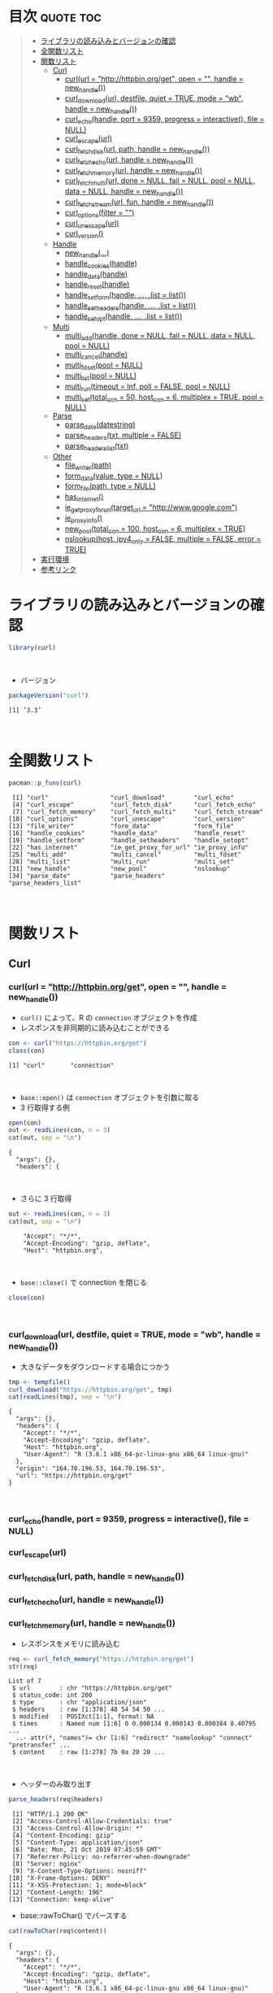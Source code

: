#+STARTUP: folded indent
#+PROPERTY: header-args:R :results output :session *R:curl*

* ~{curl}~: A Modern and Flexible Web Client for R                   :noexport:

~{curl}~ は libcurl のラッパーパッケージ。
\\

* 目次                                                            :quote:toc:
#+BEGIN_QUOTE
- [[#ライブラリの読み込みとバージョンの確認][ライブラリの読み込みとバージョンの確認]]
- [[#全関数リスト][全関数リスト]]
- [[#関数リスト][関数リスト]]
  - [[#curl][Curl]]
    - [[#curlurl--httphttpbinorgget-open---handle--new_handle][curl(url = "http://httpbin.org/get", open = "", handle = new_handle())]]
    - [[#curl_downloadurl-destfile-quiet--true-mode--wb-handle--new_handle][curl_download(url, destfile, quiet = TRUE, mode = "wb", handle = new_handle())]]
    - [[#curl_echohandle-port--9359-progress--interactive-file--null][curl_echo(handle, port = 9359, progress = interactive(), file = NULL)]]
    - [[#curl_escapeurl][curl_escape(url)]]
    - [[#curl_fetch_diskurl-path-handle--new_handle][curl_fetch_disk(url, path, handle = new_handle())]]
    - [[#curl_fetch_echourl-handle--new_handle][curl_fetch_echo(url, handle = new_handle())]]
    - [[#curl_fetch_memoryurl-handle--new_handle][curl_fetch_memory(url, handle = new_handle())]]
    - [[#curl_fetch_multiurl-done--null-fail--null-pool--null-data--null-handle--new_handle][curl_fetch_multi(url, done = NULL, fail = NULL, pool = NULL, data = NULL, handle = new_handle())]]
    - [[#curl_fetch_streamurl-fun-handle--new_handle][curl_fetch_stream(url, fun, handle = new_handle())]]
    - [[#curl_optionsfilter--][curl_options(filter = "")]]
    - [[#curl_unescapeurl][curl_unescape(url)]]
    - [[#curl_version][curl_version()]]
  - [[#handle][Handle]]
    - [[#new_handle][new_handle(...)]]
    - [[#handle_cookieshandle][handle_cookies(handle)]]
    - [[#handle_datahandle][handle_data(handle)]]
    - [[#handle_resethandle][handle_reset(handle)]]
    - [[#handle_setformhandle--list--list][handle_setform(handle, ..., .list = list())]]
    - [[#handle_setheadershandle--list--list][handle_setheaders(handle, ..., .list = list())]]
    - [[#handle_setopthandle--list--list][handle_setopt(handle, ..., .list = list())]]
  - [[#multi][Multi]]
    - [[#multi_addhandle-done--null-fail--null-data--null-pool--null][multi_add(handle, done = NULL, fail = NULL, data = NULL, pool = NULL)]]
    - [[#multi_cancelhandle][multi_cancel(handle)]]
    - [[#multi_fdsetpool--null][multi_fdset(pool = NULL)]]
    - [[#multi_listpool--null][multi_list(pool = NULL)]]
    - [[#multi_runtimeout--inf-poll--false-pool--null][multi_run(timeout = Inf, poll = FALSE, pool = NULL)]]
    - [[#multi_settotal_con--50-host_con--6-multiplex--true-pool--null][multi_set(total_con = 50, host_con = 6, multiplex = TRUE, pool = NULL)]]
  - [[#parse][Parse]]
    - [[#parse_datedatestring][parse_date(datestring)]]
    - [[#parse_headerstxt-multiple--false][parse_headers(txt, multiple = FALSE)]]
    - [[#parse_headers_listtxt][parse_headers_list(txt)]]
  - [[#other][Other]]
    - [[#file_writerpath][file_writer(path)]]
    - [[#form_datavalue-type--null][form_data(value, type = NULL)]]
    - [[#form_filepath-type--null][form_file(path, type = NULL)]]
    - [[#has_internet][has_internet()]]
    - [[#ie_get_proxy_for_urltarget_url--httpwwwgooglecom][ie_get_proxy_for_url(target_url = "http://www.google.com")]]
    - [[#ie_proxy_info][ie_proxy_info()]]
    - [[#new_pooltotal_con--100-host_con--6-multiplex--true][new_pool(total_con = 100, host_con = 6, multiplex = TRUE)]]
    - [[#nslookuphost-ipv4_only--false-multiple--false-error--true][nslookup(host, ipv4_only = FALSE, multiple = FALSE, error = TRUE)]]
- [[#実行環境][実行環境]]
- [[#参考リンク][参考リンク]]
#+END_QUOTE

* ライブラリの読み込みとバージョンの確認

#+begin_src R :results silent
library(curl)
#+end_src
\\

- バージョン
#+begin_src R :exports both
packageVersion("curl")
#+end_src

#+RESULTS:
: [1] ‘3.3’
\\

* 全関数リスト

#+begin_src R :exports both
pacman::p_funs(curl)
#+end_src

#+RESULTS:
#+begin_example
 [1] "curl"                 "curl_download"        "curl_echo"           
 [4] "curl_escape"          "curl_fetch_disk"      "curl_fetch_echo"     
 [7] "curl_fetch_memory"    "curl_fetch_multi"     "curl_fetch_stream"   
[10] "curl_options"         "curl_unescape"        "curl_version"        
[13] "file_writer"          "form_data"            "form_file"           
[16] "handle_cookies"       "handle_data"          "handle_reset"        
[19] "handle_setform"       "handle_setheaders"    "handle_setopt"       
[22] "has_internet"         "ie_get_proxy_for_url" "ie_proxy_info"       
[25] "multi_add"            "multi_cancel"         "multi_fdset"         
[28] "multi_list"           "multi_run"            "multi_set"           
[31] "new_handle"           "new_pool"             "nslookup"            
[34] "parse_date"           "parse_headers"        "parse_headers_list"
#+end_example
\\

* 関数リスト
** Curl
*** curl(url = "http://httpbin.org/get", open = "", handle = new_handle())

- ~curl()~ によって、R の ~connection~ オブジェクトを作成
- レスポンスを非同期的に読み込むことができる
#+begin_src R :exports both
con <- curl("https://httpbin.org/get")
class(con)
#+end_src

#+RESULTS:
: [1] "curl"       "connection"
\\

- ~base::open()~ は ~connection~ オブジェクトを引数に取る
- 3 行取得する例
#+begin_src R :exports both
open(con)
out <- readLines(con, n = 3)
cat(out, sep = "\n")
#+end_src

#+RESULTS:
: {
:   "args": {}, 
:   "headers": {
\\

- さらに 3 行取得
#+begin_src R :exports both
out <- readLines(con, n = 3)
cat(out, sep = "\n")
#+end_src

#+RESULTS:
:     "Accept": "*/*", 
:     "Accept-Encoding": "gzip, deflate", 
:     "Host": "httpbin.org",
\\

- ~base::close()~ で connection を閉じる
#+begin_src R :results silent :exports both
close(con)
#+end_src
\\

*** curl_download(url, destfile, quiet = TRUE, mode = "wb", handle = new_handle())

- 大きなデータをダウンロードする場合につかう
#+begin_src R :exports both
tmp <- tempfile()
curl_download("https://httpbin.org/get", tmp)
cat(readLines(tmp), sep = "\n")
#+end_src

#+RESULTS:
#+begin_example
{
  "args": {}, 
  "headers": {
    "Accept": "*/*", 
    "Accept-Encoding": "gzip, deflate", 
    "Host": "httpbin.org", 
    "User-Agent": "R (3.6.1 x86_64-pc-linux-gnu x86_64 linux-gnu)"
  }, 
  "origin": "164.70.196.53, 164.70.196.53", 
  "url": "https://httpbin.org/get"
}
#+end_example
\\

*** curl_echo(handle, port = 9359, progress = interactive(), file = NULL)
*** curl_escape(url)
*** curl_fetch_disk(url, path, handle = new_handle())
*** curl_fetch_echo(url, handle = new_handle())
*** curl_fetch_memory(url, handle = new_handle())

- レスポンスをメモリに読み込む
#+begin_src R :exports both
req <- curl_fetch_memory("https://httpbin.org/get")
str(req)
#+end_src

#+RESULTS:
: List of 7
:  $ url        : chr "https://httpbin.org/get"
:  $ status_code: int 200
:  $ type       : chr "application/json"
:  $ headers    : raw [1:378] 48 54 54 50 ...
:  $ modified   : POSIXct[1:1], format: NA
:  $ times      : Named num [1:6] 0 0.000134 0.000143 0.000384 0.40795 ...
:   ..- attr(*, "names")= chr [1:6] "redirect" "namelookup" "connect" "pretransfer" ...
:  $ content    : raw [1:278] 7b 0a 20 20 ...
\\

- ヘッダーのみ取り出す
#+begin_src R :exports both
parse_headers(req$headers)
#+end_src

#+RESULTS:
#+begin_example
 [1] "HTTP/1.1 200 OK"                            
 [2] "Access-Control-Allow-Credentials: true"     
 [3] "Access-Control-Allow-Origin: *"             
 [4] "Content-Encoding: gzip"                     
 [5] "Content-Type: application/json"             
 [6] "Date: Mon, 21 Oct 2019 07:45:59 GMT"        
 [7] "Referrer-Policy: no-referrer-when-downgrade"
 [8] "Server: nginx"                              
 [9] "X-Content-Type-Options: nosniff"            
[10] "X-Frame-Options: DENY"                      
[11] "X-XSS-Protection: 1; mode=block"            
[12] "Content-Length: 196"                        
[13] "Connection: keep-alive"
#+end_example

- base::rawToChar() でパースする
#+begin_src R :exports both
cat(rawToChar(req$content))
#+end_src

#+RESULTS:
#+begin_example
{
  "args": {}, 
  "headers": {
    "Accept": "*/*", 
    "Accept-Encoding": "gzip, deflate", 
    "Host": "httpbin.org", 
    "User-Agent": "R (3.6.1 x86_64-pc-linux-gnu x86_64 linux-gnu)"
  }, 
  "origin": "164.70.196.53, 164.70.196.53", 
  "url": "https://httpbin.org/get"
}
#+end_example
\\

*** curl_fetch_multi(url, done = NULL, fail = NULL, pool = NULL, data = NULL, handle = new_handle())

- HTTP2 Multiplexing を使って、非同期でリクエストを行う
- Multiplexing: 単一の TCP 接続を論理的なストリームに分割して並列処理
- libcurl 7.43.0 から HTTP2/Multiplexing をサポート
- 結果を callback 関数で処理する

#+begin_src R :exports both
pool <- new_pool()
cb <- function(req){cat("done:", req$url, ": HTTP:", req$status, "\n")}
curl_fetch_multi('https://www.google.com', done = cb, pool = pool)
curl_fetch_multi('https://cloud.r-project.org', done = cb, pool = pool)
curl_fetch_multi('https://httpbin.org/blabla', done = cb, pool = pool)

multi_run(pool = pool)
#+end_src

#+RESULTS:
#+begin_example
done: https://www.google.com : HTTP: 200 
done: https://cloud.r-project.org : HTTP: 200 
done: https://httpbin.org/blabla : HTTP: 404 
$success
[1] 3

$error
[1] 0

$pending
[1] 0
#+end_example
\\

*** curl_fetch_stream(url, fun, handle = new_handle())
*** curl_options(filter = "")

- libcurl のオプション一覧
#+begin_src R :exports both
curl_options()
#+end_src

#+RESULTS:
#+begin_example
      abstract_unix_socket            accept_encoding 
                     10264                      10102 
          accepttimeout_ms              address_scope 
                       212                        171 
                    altsvc                altsvc_ctrl 
                     10287                        286 
                    append                autoreferer 
                        50                         58 
                buffersize                     cainfo 
                        98                      10065 
                    capath                   certinfo 
                     10097                        172 
        chunk_bgn_function                 chunk_data 
                     20198                      10201 
        chunk_end_function            closesocketdata 
                     20199                      10209 
       closesocketfunction               connect_only 
                     20208                        141 
                connect_to             connecttimeout 
                     10243                         78 
         connecttimeout_ms conv_from_network_function 
                       156                      20142 
   conv_from_utf8_function   conv_to_network_function 
                     20144                      20143 
                    cookie                 cookiefile 
                     10022                      10031 
                 cookiejar                 cookielist 
                     10082                      10135 
             cookiesession             copypostfields 
                        96                      10165 
                      crlf                    crlfile 
                        27                      10169 
                     curlu              customrequest 
                     10282                      10036 
                 debugdata              debugfunction 
                     10095                      20094 
          default_protocol                dirlistonly 
                     10238                         48 
  disallow_username_in_url          dns_cache_timeout 
                       278                         92 
             dns_interface              dns_local_ip4 
                     10221                      10222 
             dns_local_ip6                dns_servers 
                     10223                      10211 
     dns_shuffle_addresses       dns_use_global_cache 
                       275                         91 
                   doh_url                  egdsocket 
                     10279                      10077 
               errorbuffer      expect_100_timeout_ms 
                     10010                        227 
               failonerror                   filetime 
                        45                         69 
              fnmatch_data           fnmatch_function 
                     10202                      20200 
            followlocation               forbid_reuse 
                        52                         75 
             fresh_connect                ftp_account 
                        74                      10134 
   ftp_alternative_to_user    ftp_create_missing_dirs 
                     10147                        110 
            ftp_filemethod       ftp_response_timeout 
                       138                        112 
          ftp_skip_pasv_ip                ftp_ssl_ccc 
                       137                        154 
              ftp_use_eprt               ftp_use_epsv 
                       106                         85 
              ftp_use_pret                    ftpport 
                       188                      10017 
                ftpsslauth          gssapi_delegation 
                       129                        210 
 happy_eyeballs_timeout_ms            haproxyprotocol 
                       271                        274 
                    header                 headerdata 
                        42                      10029 
            headerfunction                  headeropt 
                     20079                        229 
            http09_allowed             http200aliases 
                       285                      10104 
     http_content_decoding     http_transfer_decoding 
                       158                        157 
              http_version                   httpauth 
                        84                        107 
                   httpget                 httpheader 
                        80                      10023 
                  httppost            httpproxytunnel 
                     10024                         61 
     ignore_content_length                 infilesize 
                       136                         14 
          infilesize_large                  interface 
                     30115                      10062 
            interleavedata         interleavefunction 
                     10195                      20196 
                 ioctldata              ioctlfunction 
                     10131                      20130 
                 ipresolve                 issuercert 
                       113                      10170 
     keep_sending_on_error                  keypasswd 
                       245                      10026 
                  krblevel                  localport 
                     10063                        139 
            localportrange              login_options 
                       140                      10224 
           low_speed_limit             low_speed_time 
                        19                         20 
                 mail_auth                  mail_from 
                     10217                      10186 
                 mail_rcpt       max_recv_speed_large 
                     10187                      30146 
      max_send_speed_large                maxage_conn 
                     30145                        288 
               maxconnects                maxfilesize 
                        71                        114 
         maxfilesize_large                  maxredirs 
                     30117                         68 
                  mimepost                      netrc 
                     10269                         51 
                netrc_file        new_directory_perms 
                     10118                        160 
            new_file_perms                     nobody 
                       159                         44 
                noprogress                    noproxy 
                        43                      10177 
                  nosignal                 obsolete40 
                        99                      10040 
                obsolete72             opensocketdata 
                        72                      10164 
        opensocketfunction                   password 
                     20163                      10174 
                path_as_is            pinnedpublickey 
                       234                      10230 
                  pipewait                       port 
                       237                          3 
                      post                 postfields 
                        47                      10015 
             postfieldsize        postfieldsize_large 
                        60                      30120 
                 postquote                  postredir 
                     10039                        161 
                 pre_proxy                   prequote 
                     10262                      10093 
                   private               progressdata 
                     10103                      10057 
          progressfunction                  protocols 
                     20056                        181 
                     proxy               proxy_cainfo 
                     10004                      10246 
              proxy_capath              proxy_crlfile 
                     10247                      10260 
           proxy_keypasswd      proxy_pinnedpublickey 
                     10258                      10263 
        proxy_service_name      proxy_ssl_cipher_list 
                     10235                      10259 
         proxy_ssl_options       proxy_ssl_verifyhost 
                       261                        249 
      proxy_ssl_verifypeer              proxy_sslcert 
                       248                      10254 
         proxy_sslcerttype               proxy_sslkey 
                     10255                      10256 
          proxy_sslkeytype           proxy_sslversion 
                     10257                        250 
       proxy_tls13_ciphers     proxy_tlsauth_password 
                     10277                      10252 
        proxy_tlsauth_type     proxy_tlsauth_username 
                     10253                      10251 
       proxy_transfer_mode                  proxyauth 
                       166                        111 
               proxyheader              proxypassword 
                     10228                      10176 
                 proxyport                  proxytype 
                        59                        101 
             proxyusername               proxyuserpwd 
                     10175                      10006 
                       put                      quote 
                        54                      10028 
               random_file                      range 
                     10076                      10007 
                  readdata               readfunction 
                     10009                      20012 
           redir_protocols                    referer 
                       182                      10016 
            request_target                    resolve 
                     10266                      10203 
       resolver_start_data    resolver_start_function 
                     10273                      20272 
               resume_from          resume_from_large 
                        21                      30116 
          rtsp_client_cseq               rtsp_request 
                       193                        189 
          rtsp_server_cseq            rtsp_session_id 
                       194                      10190 
           rtsp_stream_uri             rtsp_transport 
                     10191                      10192 
                   sasl_ir                   seekdata 
                       218                      10168 
              seekfunction               service_name 
                     20167                      10236 
                     share                sockoptdata 
                     10100                      10149 
           sockoptfunction                socks5_auth 
                     20148                        267 
         socks5_gssapi_nec      socks5_gssapi_service 
                       180                      10179 
            ssh_auth_types            ssh_compression 
                       151                        268 
   ssh_host_public_key_md5                ssh_keydata 
                     10162                      10185 
           ssh_keyfunction             ssh_knownhosts 
                     20184                      10183 
       ssh_private_keyfile         ssh_public_keyfile 
                     10153                      10152 
           ssl_cipher_list               ssl_ctx_data 
                     10083                      10109 
          ssl_ctx_function            ssl_enable_alpn 
                     20108                        226 
            ssl_enable_npn             ssl_falsestart 
                       225                        233 
               ssl_options        ssl_sessionid_cache 
                       216                        150 
            ssl_verifyhost             ssl_verifypeer 
                        81                         64 
          ssl_verifystatus                    sslcert 
                       232                      10025 
               sslcerttype                  sslengine 
                     10086                      10089 
         sslengine_default                     sslkey 
                        90                      10087 
                sslkeytype                 sslversion 
                     10088                         32 
                    stderr             stream_depends 
                     10037                      10240 
          stream_depends_e              stream_weight 
                     10241                        239 
  suppress_connect_headers               tcp_fastopen 
                       265                        244 
             tcp_keepalive               tcp_keepidle 
                       213                        214 
             tcp_keepintvl                tcp_nodelay 
                       215                        121 
             telnetoptions               tftp_blksize 
                     10070                        178 
           tftp_no_options              timecondition 
                       242                         33 
                   timeout                 timeout_ms 
                        13                        155 
                 timevalue            timevalue_large 
                        34                      30270 
             tls13_ciphers           tlsauth_password 
                     10276                      10205 
              tlsauth_type           tlsauth_username 
                     10206                      10204 
               trailerdata            trailerfunction 
                     10284                      20283 
         transfer_encoding               transfertext 
                       207                         53 
          unix_socket_path          unrestricted_auth 
                     10231                        105 
        upkeep_interval_ms                     upload 
                       281                         46 
         upload_buffersize                        url 
                       280                      10002 
                   use_ssl                  useragent 
                       119                      10018 
                  username                    userpwd 
                     10173                      10005 
                   verbose              wildcardmatch 
                        41                        197 
                 writedata              writefunction 
                     10001                      20011 
          xferinfofunction             xoauth2_bearer 
                     20219                      10220
#+end_example
\\

*** curl_unescape(url)
*** curl_version()

#+begin_src R :exports both
curl_version()
#+end_src

#+RESULTS:
#+begin_example
$version
[1] "7.65.1"

$ssl_version
[1] "OpenSSL/1.1.1"

$libz_version
[1] "1.2.11"

$libssh_version
[1] NA

$libidn_version
[1] "2.0.4"

$host
[1] "x86_64-pc-linux-gnu"

$protocols
 [1] "dict"   "file"   "ftp"    "ftps"   "gopher" "http"   "https"  "imap"  
 [9] "imaps"  "ldap"   "ldaps"  "pop3"   "pop3s"  "rtmp"   "rtsp"   "smb"   
[17] "smbs"   "smtp"   "smtps"  "telnet" "tftp"  

$ipv6
[1] TRUE

$http2
[1] TRUE

$idn
[1] TRUE
#+end_example
\\

** Handle
*** new_handle(...)

- curl ハンドルオブジェクトの作成
#+begin_src R
h <- new_handle()
handle_setopt(h, copypostfields = "moo=moomooo");
handle_setheaders(h,
  "Content-Type" = "text/moo",
  "Cache-Control" = "no-cache",
  "User-Agent" = "A cow"
)
h
#+end_src

#+RESULTS:
: <curl handle> (empty)

*** handle_cookies(handle)

- ハンドルオブジェクトから cookie を抜き出す
#+begin_src R :results output
h <- new_handle()
# サーバにクッキーを設定してくれるよう依頼
req <- curl_fetch_memory("http://httpbin.org/cookies/set?foo=123&bar=ftw", handle = h)
req <- curl_fetch_memory("http://httpbin.org/cookies/set?baz=moooo", handle = h)
handle_cookies(h)
h
#+end_src

#+RESULTS:
:        domain  flag path secure expiration name value
: 1 httpbin.org FALSE    /  FALSE       <
:  foo   123
: 2 httpbin.org FALSE    /  FALSE       <
:  bar   ftw
: 3 httpbin.org FALSE    /  FALSE       <
:  baz moooo
: <curl
: (http://httpbin.org/cookies)
\\

- ハンドルをリセットとするとオプション・ヘッダをデフォルト値に戻す
- クッキーは削除されない
#+begin_src R :results output
handle_reset(h)
handle_cookies(h)
#+end_src

#+RESULTS:
:        domain  flag path secure expiration name value
: 1 httpbin.org FALSE    /  FALSE       <
:  foo   123
: 2 httpbin.org FALSE    /  FALSE       <
:  bar   ftw
: 3 httpbin.org FALSE    /  FALSE       <
:  baz moooo

*** handle_data(handle)
*** handle_reset(handle)
*** handle_setform(handle, ..., .list = list())
*** handle_setheaders(handle, ..., .list = list())
*** handle_setopt(handle, ..., .list = list())
** Multi
*** multi_add(handle, done = NULL, fail = NULL, data = NULL, pool = NULL)
*** multi_cancel(handle)
*** multi_fdset(pool = NULL)
*** multi_list(pool = NULL)
*** multi_run(timeout = Inf, poll = FALSE, pool = NULL)
*** multi_set(total_con = 50, host_con = 6, multiplex = TRUE, pool = NULL)
** Parse
*** parse_date(datestring)
*** parse_headers(txt, multiple = FALSE)
*** parse_headers_list(txt)
** Other
*** file_writer(path)
*** form_data(value, type = NULL)
*** form_file(path, type = NULL)
*** has_internet()
*** ie_get_proxy_for_url(target_url = "http://www.google.com")
*** ie_proxy_info()
*** new_pool(total_con = 100, host_con = 6, multiplex = TRUE)
*** nslookup(host, ipv4_only = FALSE, multiple = FALSE, error = TRUE)
* 実行環境

#+begin_src R :results output :exports both
sessionInfo()
#+end_src

#+RESULTS:
#+begin_example
R version 3.6.1 (2019-07-05)
Platform: x86_64-pc-linux-gnu (64-bit)
Running under: Ubuntu 18.04.3 LTS

Matrix products: default
BLAS:   /usr/lib/x86_64-linux-gnu/blas/libblas.so.3.7.1
LAPACK: /usr/lib/x86_64-linux-gnu/lapack/liblapack.so.3.7.1

locale:
 [1] LC_CTYPE=en_US.UTF-8       LC_NUMERIC=C              
 [3] LC_TIME=en_US.UTF-8        LC_COLLATE=en_US.UTF-8    
 [5] LC_MONETARY=en_US.UTF-8    LC_MESSAGES=en_US.UTF-8   
 [7] LC_PAPER=en_US.UTF-8       LC_NAME=C                 
 [9] LC_ADDRESS=C               LC_TELEPHONE=C            
[11] LC_MEASUREMENT=en_US.UTF-8 LC_IDENTIFICATION=C       

attached base packages:
[1] stats     graphics  grDevices utils     datasets  methods   base     

other attached packages:
[1] curl_3.3

loaded via a namespace (and not attached):
[1] compiler_3.6.1
#+end_example
\\

* 参考リンク

- [[https://jeroen.cran.dev/curl/][公式サイト]]
- [[https://cran.r-project.org/web/packages/curl/index.html][CRAN]] 
- [[https://cran.r-project.org/web/packages/curl/curl.pdf][Reference Manual]]
- [[https://github.com/jeroen/curl][Github Repo]]
- Vignette
  - [[https://cran.r-project.org/web/packages/curl/vignettes/intro.html][The curl package: a modern R interface to libcurl]] ([[https://qiita.com/nakamichi/items/8ddea676b4afbfbc200b][日本語訳@Qitta]])
  - [[https://cran.r-project.org/web/packages/curl/vignettes/windows.html][Proxies and Certificates on Windows Networks]]
- Blog
    
